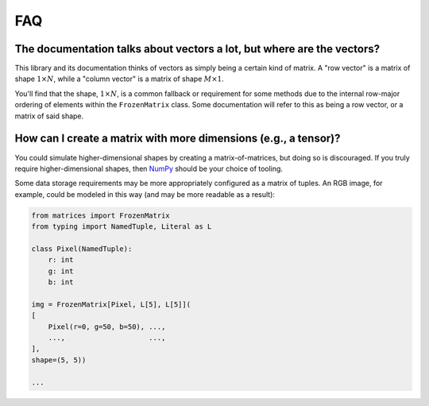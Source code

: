 FAQ
===

The documentation talks about vectors a lot, but where are the vectors?
-----------------------------------------------------------------------

This library and its documentation thinks of vectors as simply being a certain kind of matrix. A "row vector" is a matrix of shape :math:`1 \times N`, while a "column vector" is a matrix of shape :math:`M \times 1`.

You'll find that the shape, :math:`1 \times N`, is a common fallback or requirement for some methods due to the internal row-major ordering of elements within the ``FrozenMatrix`` class. Some documentation will refer to this as being a row vector, or a matrix of said shape.

How can I create a matrix with more dimensions (e.g., a tensor)?
----------------------------------------------------------------

You could simulate higher-dimensional shapes by creating a matrix-of-matrices, but doing so is discouraged. If you truly require higher-dimensional shapes, then `NumPy <https://numpy.org/>`_ should be your choice of tooling.

Some data storage requirements may be more appropriately configured as a matrix of tuples. An RGB image, for example, could be modeled in this way (and may be more readable as a result):

.. code-block:: python

    from matrices import FrozenMatrix
    from typing import NamedTuple, Literal as L

    class Pixel(NamedTuple):
        r: int
        g: int
        b: int

    img = FrozenMatrix[Pixel, L[5], L[5]](
    [
        Pixel(r=0, g=50, b=50), ...,
        ...,                    ...,
    ],
    shape=(5, 5))

    ...
